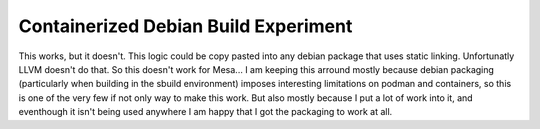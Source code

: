 Containerized Debian Build Experiment
=====================================

This works, but it doesn't. This logic could be copy pasted
into any debian package that uses static linking.
Unfortunatly LLVM doesn't do that. So this doesn't work for
Mesa...
I am keeping this arround mostly because debian packaging
(particularly when building in the sbuild environment)
imposes interesting limitations on podman and containers,
so this is one of the very few if not only way to make
this work. But also mostly because I put a lot of work into
it, and eventhough it isn't being used anywhere I am happy
that I got the packaging to work at all.
